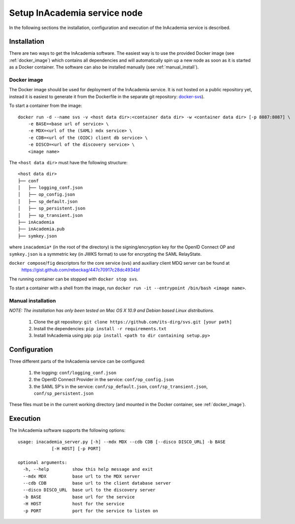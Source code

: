 Setup InAcademia service node
#############################

In the following sections the installation, configuration and execution of the InAcademia service is described.

Installation
============

There are two ways to get the InAcademia software. The easiest way is to use the provided Docker image (see
:ref:`docker_image`) which contains all dependencies and will automatically spin up a new node as soon as it is started
as a Docker container. The software can also be installed manually (see :ref:`manual_install`).


.. _docker_image:

Docker image
------------

The Docker image should be used for deployment of the InAcademia service. It is not hosted on a public repository yet,
instead it is easiest to generate it from the Dockerfile in the separate git repository: `docker-svs`_).

To start a container from the image::

    docker run -d --name svs -v <host data dir>:<container data dir> -w <container data dir> [-p 8087:8087] \
        -e BASE=<base url of service> \
        -e MDX=<url of the (SAML) mdx service> \
        -e CDB=<url of the (OIDC) client db service> \
        -e DISCO=<url of the discovery service> \
        <image name>

The ``<host data dir>`` must have the following structure::

    <host data dir>
    ├── conf
    │   ├── logging_conf.json
    │   ├── op_config.json
    │   ├── sp_default.json
    │   ├── sp_persistent.json
    │   ├── sp_transient.json
    ├── inAcademia
    ├── inAcademia.pub
    ├── symkey.json

where ``inacademia*`` (in the root of the directory) is the signing/encryption key for the OpenID Connect OP and ``symkey.json`` is a symmetric key (in JWKS
format) to use for encrypting the SAML RelayState.

``docker compose``/``fig`` descriptors for the core service (svs) and auxiliary client MDQ server can be found at
 https://gist.github.com/rebeckag/447c70917c28dc4934bf

The running container can be stopped with ``docker stop svs``.

To start a container with a shell from the image, run ``docker run -it --entrypoint /bin/bash <image name>``.

.. _manual_install:

Manual installation
-------------------

*NOTE: The installation has only been tested on Mac OS X 10.9 and Debian based Linux distributions.*

    #) Clone the git repository: ``git clone https://github.com/its-dirg/svs.git [your path]``
    #) Install the dependencies: ``pip install -r requirements.txt``
    #) Install InAcademia using pip: ``pip install <path to dir containing setup.py>``


Configuration
=============

Three different parts of the InAcademia service can be configured:

    #) the logging: ``conf/logging_conf.json``
    #) the OpenID Connect Provider in the service: ``conf/op_config.json``
    #) the SAML SP's in the service: ``conf/sp_default.json``, ``conf/sp_transient.json``, ``conf/sp_persistent.json``

These files must be in the current working directory (and mounted in the Docker container, see :ref:`docker_image`).

Execution
=========

The InAcademia software supports the following options::

    usage: inacademia_server.py [-h] --mdx MDX --cdb CDB [--disco DISCO_URL] -b BASE
                 [-H HOST] [-p PORT]

    optional arguments:
      -h, --help         show this help message and exit
      --mdx MDX          base url to the MDX server
      --cdb CDB          base url to the client database server
      --disco DISCO_URL  base url to the discovery server
      -b BASE            base url for the service
      -H HOST            host for the service
      -p PORT            port for the service to listen on



.. _docker-svs: https://github.com/its-dirg/docker-svs
